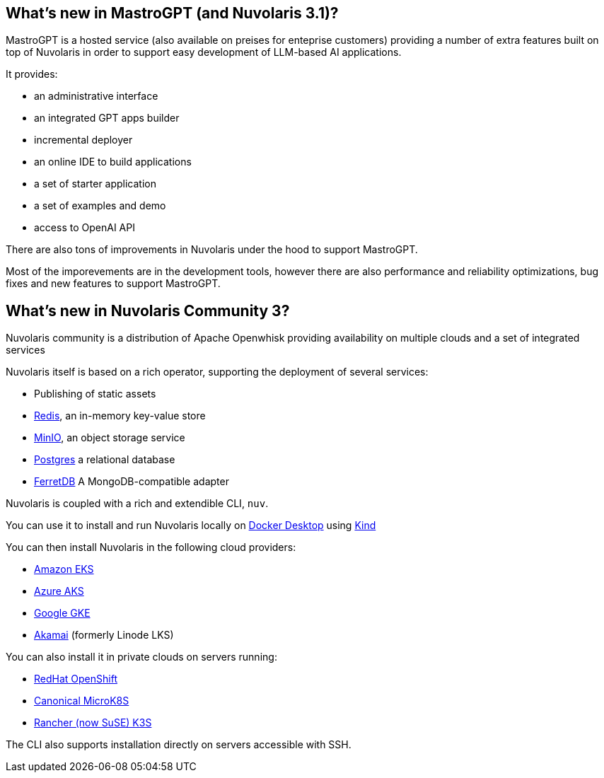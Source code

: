 [#mastrogpt31]
== What's new in MastroGPT (and Nuvolaris 3.1)?

MastroGPT is a hosted service (also available on preises for enteprise customers) providing a number of extra features built on top of Nuvolaris in order to support easy development of LLM-based AI applications.

It provides:

* an administrative interface
* an integrated GPT apps builder
* incremental deployer
* an online IDE to build applications 
* a set of starter application 
* a set of examples and demo
* access to OpenAI API

There are also tons of improvements in Nuvolaris under the hood to support MastroGPT.

Most of the imporevements are in the development tools, however there are also performance and reliability optimizations, bug fixes and new features to support MastroGPT.

[#nuvolaris3]
== What's new in Nuvolaris Community 3?

Nuvolaris community is a distribution of Apache Openwhisk providing availability on multiple clouds and a set of integrated services

Nuvolaris itself is based on a rich operator, supporting the deployment of several  services:

* Publishing of static assets
* https://redis.io[Redis], an in-memory key-value store
* https://min.io[MinIO], an object storage service
* https://www.postgresql.org[Postgres] a relational database
* https://www.ferretdb.io[FerretDB] A MongoDB-compatible adapter 

Nuvolaris is coupled with a rich and extendible CLI, `nuv`.

You can use it to install and run Nuvolaris locally on https://www.docker.com[Docker Desktop] using https://kind.sigs.k8s.io[Kind]

You can then install Nuvolaris in the following cloud providers:

* https://aws.amazon.com/eks[Amazon EKS]
* https://azure.microsoft.com/en-us/products/kubernetes-service[Azure AKS]
* https://cloud.google.com/kubernetes-engine[Google GKE]
* https://linode.com/[Akamai] (formerly Linode LKS)

You can also install it in private clouds on servers running:

* https://www.redhat.com/en/technologies/cloud-computing/openshift[RedHat OpenShift]
* https://microk8s.io[Canonical MicroK8S]
* https://k3s.io[Rancher (now SuSE) K3S]

The CLI also supports installation directly on servers accessible with SSH.
